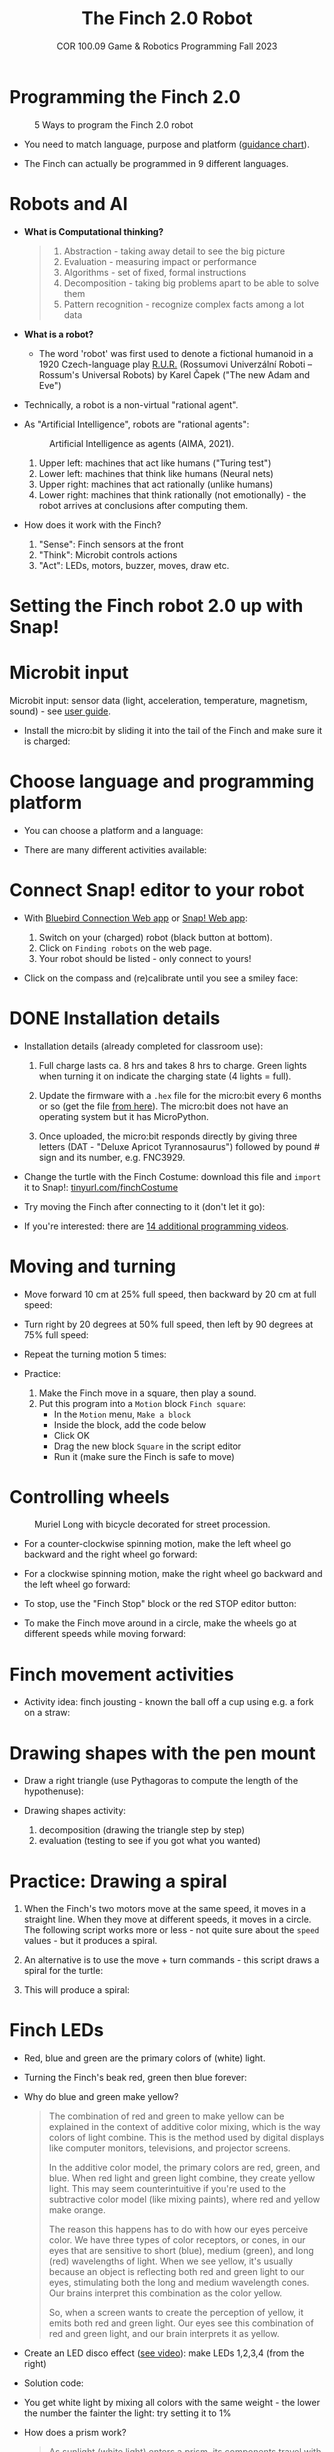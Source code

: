 #+title: The Finch 2.0 Robot
#+subtitle: COR 100.09 Game & Robotics Programming Fall 2023
#+options: toc:nil num:nil ^:nil
#+startup: overview hideblocks indent inlineimages
#+property: header-args:python :results output :noweb yes
#+attr_latex: :width 600px
[[../img/finch20.png]]
* Programming the Finch 2.0
#+attr_latex: :width 600px
#+caption: 5 Ways to program the Finch 2.0 robot
[[../img/finch_programming.png]]

- You need to match language, purpose and platform ([[https://learn.birdbraintechnologies.com/software-guidance-chart/#finchrobot2][guidance chart]]).

- The Finch can actually be programmed in 9 different languages.

* Robots and AI

- *What is Computational thinking?*
  #+begin_quote
  1) Abstraction - taking away detail to see the big picture
  2) Evaluation - measuring impact or performance
  3) Algorithms - set of fixed, formal instructions
  4) Decomposition - taking big problems apart to be able to solve them
  5) Pattern recognition - recognize complex facts among a lot data
  #+end_quote

- *What is a robot?*
  #+attr_html: :width 600px
  [[../img/finch_robot.png]]
  - The word 'robot' was first used to denote a fictional humanoid in
    a 1920 Czech-language play [[https://en.wikipedia.org/wiki/R.U.R.][R.U.R.]] (Rossumovi Univerzální Roboti –
    Rossum's Universal Robots) by Karel Čapek ("The new Adam and Eve")

- Technically, a robot is a non-virtual "rational agent".

- As "Artificial Intelligence", robots are "rational agents":
  #+attr_latex: :width 600px
  #+caption: Artificial Intelligence as agents (AIMA, 2021).
  [[../img/agents.png]]
  1) Upper left: machines that act like humans ("Turing test")
  2) Lower left: machines that think like humans (Neural nets)
  3) Upper right: machines that act rationally (unlike humans)
  4) Lower right: machines that think rationally (not emotionally) -
     the robot arrives at conclusions after computing them.

- How does it work with the Finch?
  [[../img/finch_robot1.png]]
  1) "Sense": Finch sensors at the front
  2) "Think": Microbit controls actions
  3) "Act": LEDs, motors, buzzer, moves, draw etc.

* Setting the Finch robot 2.0 up with Snap!
#+attr_html: :width 600px
[[../img/finch_use_with_snap.png]]

* Microbit input

Microbit input: sensor data (light, acceleration, temperature,
magnetism, sound) - see [[https://microbit.org/get-started/user-guide/overview/][user guide]].
[[../img/microbit.png]]

- Install the micro:bit by sliding it into the tail of the Finch and
  make sure it is charged:
  #+attr_latex: :width 600px
  [[../img/finch_charged.png]]

* Choose language and programming platform

- You can choose a platform and a language:
  #+attr_latex: :width 600px
  [[../img/finch_selection.png]]

- There are many different activities available:
  #+attr_latex: :width 600px
  [[../img/finch_windows_snap.png]]

* Connect Snap! editor to your robot

- With [[https://learn.birdbraintechnologies.com/downloads/installers/BlueBirdConnector.msi][Bluebird Connection Web app]] or [[https://snap.birdbraintechnologies.com/][Snap! Web app]]:
  1) Switch on your (charged) robot (black button at bottom).
  2) Click on ~Finding robots~ on the web page.
  3) Your robot should be listed - only connect to yours!
  #+attr_latex: :width 600px
  [[../img/finch_find_robots.png]]

- Click on the compass and (re)calibrate until you see a smiley face:
  #+attr_latex: :width 600px
  [[../img/finch_compass.png]]

* DONE Installation details

- Installation details (already completed for classroom use):
  1) Full charge lasts ca. 8 hrs and takes 8 hrs to charge. Green
     lights when turning it on indicate the charging state (4 lights =
     full).

  2) Update the firmware with a ~.hex~ file for the micro:bit every 6
     months or so (get the file [[https://learn.birdbraintechnologies.com/downloads/installers/BBTFirmware.hex][from here]]). The micro:bit does not
     have an operating system but it has MicroPython.

  3) Once uploaded, the micro:bit responds directly by giving three
     letters (DAT - "Deluxe Apricot Tyrannosaurus") followed by
     pound # sign and its number, e.g. FNC3929.

- Change the turtle with the Finch Costume: download this file and
  =import= it to Snap!: [[https://tinyurl.com/finchCostume][tinyurl.com/finchCostume]]
  #+attr_html: :width 250px
  [[../img/finchCostume.png]]
   
- Try moving the Finch after connecting to it (don't let it go):
  [[../img/finch_move.png]]

- If you're interested: there are [[https://learn.birdbraintechnologies.com/finch/snap/program/1-14][14 additional programming videos]].

* Moving and turning
#+attr_latex: :width 400px
[[../img/finch_angles.png]]

- Move forward 10 cm at 25% full speed, then backward by 20 cm at full
  speed:
  [[../img/finch_moving.png]]

- Turn right by 20 degrees at 50% full speed, then left by 90 degrees
  at 75% full speed:
  [[../img/finch_turning.png]]

- Repeat the turning motion 5 times:
  [[../img/finch_repeat.png]]

- Practice:
  1) Make the Finch move in a square, then play a sound.
  2) Put this program into a ~Motion~ block ~Finch square~:
     - In the =Motion= menu, =Make a block=
     - Inside the block, add the code below
     - Click OK
     - Drag the new block ~Square~ in the script editor
     - Run it (make sure the Finch is safe to move)

  [[../img/finch_square.png]]

* Controlling wheels
#+attr_latex: :width 600px
#+caption: Muriel Long with bicycle decorated for street procession.
[[../img/wheels.jpg]]

- For a counter-clockwise spinning motion, make the left wheel go
  backward and the right wheel go forward:
  [[../img/finch_spin_left.png]]

- For a clockwise spinning motion, make the right wheel go backward
  and the left wheel go forward:
  [[../img/finch_spin_right.png]]

- To stop, use the "Finch Stop" block or the red STOP editor button:
  [[../img/finch_wait_spin.png]]

- To make the Finch move around in a circle, make the wheels go at
  different speeds while moving forward:
  [[../img/finch_circle.png]]

* Finch movement activities

- Activity idea: finch jousting - known the ball off a cup using
  e.g. a fork on a straw:
  #+attr_latex: :width 600px
  [[../img/finch_jousting.png]]

* Drawing shapes with the pen mount

- Draw a right triangle (use Pythagoras to compute the length of the
  hypothenuse):
  [[../img/finch_right_triangle.png]]

- Drawing shapes activity:
  1) decomposition (drawing the triangle step by step)
  2) evaluation (testing to see if you got what you wanted)

* Practice: Drawing a spiral

1) When the Finch's two motors move at the same speed, it moves in a
   straight line. When they move at different speeds, it moves in a
   circle. The following script works more or less - not quite sure
   about the ~speed~ values - but it produces a spiral.
   #+begin_quote
   #+attr_html: :width 200px
   [[../img/finch_spiral1.jpg]] [[../img/finch_spiral_code1.png]]
   #+end_quote
   
3) An alternative is to use the move + turn commands - this script
   draws a spiral for the turtle:
   #+begin_quote
   #+attr_html: :width 210px
   [[../img/finch_spiral_turtle.png]] [[../img/finch_spiral_turtle_code.png]]
   #+end_quote

4) This will produce a spiral:
   #+begin_quote
   #+attr_html: :width 200px
   [[../img/finch_spiral.jpg]] [[../img/finch_spiral_code.png]]
   #+end_quote

* Finch LEDs 
#+attr_latex: :width 200px
[[../img/finch_rgb.png]]

- Red, blue and green are the primary colors of (white) light.

- Turning the Finch's beak red, green then blue forever:
  #+attr_latex: :width 300px
  [[../img/finch_rgb_forever.png]]

- Why do blue and green make yellow?
  #+begin_quote
  The combination of red and green to make yellow can be explained in
  the context of additive color mixing, which is the way colors of
  light combine. This is the method used by digital displays like
  computer monitors, televisions, and projector screens.

  In the additive color model, the primary colors are red, green, and
  blue. When red light and green light combine, they create yellow
  light. This may seem counterintuitive if you're used to the
  subtractive color model (like mixing paints), where red and yellow
  make orange.

  The reason this happens has to do with how our eyes perceive
  color. We have three types of color receptors, or cones, in our eyes
  that are sensitive to short (blue), medium (green), and long (red)
  wavelengths of light. When we see yellow, it's usually because an
  object is reflecting both red and green light to our eyes,
  stimulating both the long and medium wavelength cones. Our brains
  interpret this combination as the color yellow.

  So, when a screen wants to create the perception of yellow, it emits
  both red and green light. Our eyes see this combination of red and
  green light, and our brain interprets it as yellow.
  #+end_quote

- Create an LED disco effect ([[https://drive.google.com/file/d/1ktyLvQTbW9WwVLbVJkrksWgp6yOqHJc3/view?usp=sharing][see video]]): make LEDs 1,2,3,4 (from the
  right)

- Solution code:
  #+attr_latex: :width 300px
  [[../img/finch_led_disco.png]]

- You get white light by mixing all colors with the same weight - the
  lower the number the fainter the light: try setting it to 1%
  #+attr_latex: :width 300px
  [[../img/finch_led_white.png]]

- How does a prism work?
  #+begin_quote
  As sunlight (white light) enters a prism, its components travel with
  different speeds (wavelengths) leading to refraction - as it exits,
  it is dispersed - cp. Snell's law, which describes the relationship
  between the angles of incidence and refraction for light or other
  waves passing between two different isotropic media (e.g. water,
  glass, air where no direction is privileged over another).
  #+end_quote

- Challenge:
  1) Make every LED in tail and beak show a different color
  2) Turn all LED's white at the same time
  3) Make them blink off/on three times before turning all of them
     off.

- Solution code:
  #+attr_latex: :width 350px
  [[../img/finch_led_challenge.png]]

- Or with a "blink N times" Finch block:
  #+attr_latex: :width 300px
  [[../img/finch_led_challenge_block.png]] [[../img/finch_blink.png]]

- Activity: "Finch parade" - turn a Finch in a parade float using
  Lego bricks, blinking lights and movement mixes.

- Computational thinking:
  1) algorithm = order of things
  2) decomposition = parallel blocks
  3) evaluation = match goal to result

* Finch sounds
#+attr_latex: :width 600px
[[../img/soundFinch.png]]

- There is only one Finch-specific sound command:
  #+attr_latex: :width 250px
  [[../img/finch_play_sound.png]]
  
- The notes corresponds to a MIDI keyboard:
  #+attr_latex: :width 350px
  [[../img/finch_sound.png]]
  #+begin_quote
  A MIDI (Musical Instrument Digital Interface) keyboard is an
  electronic instrument that sends MIDI signals to other devices like
  computers, synthesizers, or drum machines. It doesn't produce sound
  itself but triggers sounds stored in digital devices. MIDI keyboards
  come in different sizes, can have additional control features like
  pads and knobs, and usually connect via USB or MIDI cables. They are
  essential tools for digital music production and performance.
  #+end_quote

- Practice: create the 'Frere Jacques' with disco lights (for a video,
  see: [[https://tinyurl.com/frereJacquesDisco][tinyurl.com/frereJacquesDisco]]) - lyrics are here:
  [[https://tinyurl.com/BrotherJack][tinyurl.com/BrotherJack]].

- Solution ([[https://snap.berkeley.edu/project?username=birkenkrahe&projectname=Frere_Jacques][cloud file]]):
  #+attr_latex: :width 600px
  [[../img/frereJacquesDisco.png]]

- Challenge: make the Finch play the song and dance to it. Here is a
  fancy example, the "Finch chorus line" - https://youtu.be/qouVW_oVDPs

* Sensors: distance, lights, lines (numeric)
#+attr_latex: :width 600px
[[../img/finch_sensors.png]]
- Finch sensors include: light, line, distance, buttons A/B,
  accelerometer, compass, temperature, orientation, and sound.

- The Finch can measure DISTANCE using the two sensors in front -
  click on this command to get the current reading:
  [[../img/finch_distance.png]]

- To continuously update the distance reading, use the output as the
  string in a ~say~ command and wrap it in a ~forever~ loop:
  [[../img/finch_distance_forever.png]]
  
- Data gathering mission: use the other blocks inside this code.
  [[../img/finch_left_light.png]]   [[../img/finch_right_light.png]]

- Sensor overview video on the [[https://learn.birdbraintechnologies.com/finch/snap/program/10-1][Snap/sensor programming page]] -
  especially for registering the minimum/maximum values.

- PRACTICE: use the value of the light sensor as a dimmer for LED
  where the LED gets brighter in proportion to increasing light
  falling on one of the sensors.

- Write a script that turns the beak BLUE when the left, and RED when
  the right light sensor are covered.

- Solution:
  [[../img/finch_dimmer.png]]

- PRACTICE: Modify the script to include that the beak goes GREEN when
  BOTH light sensors are covered.

- Solution:
  [[../img/finch_dimmer_RGB.png]]

* Sensors: buttons, orientation (Boolean)
#+attr_latex: :width 600px
[[../img/buttons.jpg]]

- Practice: write a script that shows a button "A" whenever the left
  A-button of the Finch is pressed, and a button "B" whenever the
  right B-button of the Finch is pressed.

- Solution:
  [[../img/abutton.png]]  [[../img/bbutton.png]]  

- Practice: write a script that plays the different sounds of a scale
  depending on the orientation of the Finch's beak, and try to play
  "Frère Jacques" with the Finch.

- Solution: the playing reminds me of the "bamboo Katana challenge" in
  "Ghost of Tsushima":
   [[../img/finch_orientation_scale.png]]

* TODO Compass, acceleration, sound, temperature (numeric)
* Finch with Python - what changes?
#+attr_latex: :width 600px
[[../img/fpy_snap.png]]

- Different setup: [[https://brython.birdbraintechnologies.com/][use this web app to connect]].
- Different course to learn how to (must register).
- More and different ways to work with numeric and Boolean data.
- Good for using the Finch as a data gathering device (data science).
  
* SOMEDAY Play with the Finch robot remotely
#+attr_latex: :width 600px
[[../img/remoteFinch.png]]

- I will set up a server for remote Finch manipulation ([[https://www.youtube.com/playlist?list=PLPF7p1VM8NT8tcvIG18ALU5skugQ2W7C0][see here]]).

- Let me know if you want to test that for me in July/August.

- Instead of spending 150$ on a Finch + micro:bit you get to use the
  robot for free at a distance and also learn client/server computing.

- There is no guarantee that this will succeed (depends on local
  infrastructure/firewalls) but I'll give it a try.

- This is how it looks ([[https://youtu.be/5YMJP7RhJCk?t=1140][Finch Robot 2.0 Playground - 11/30/20]]).
